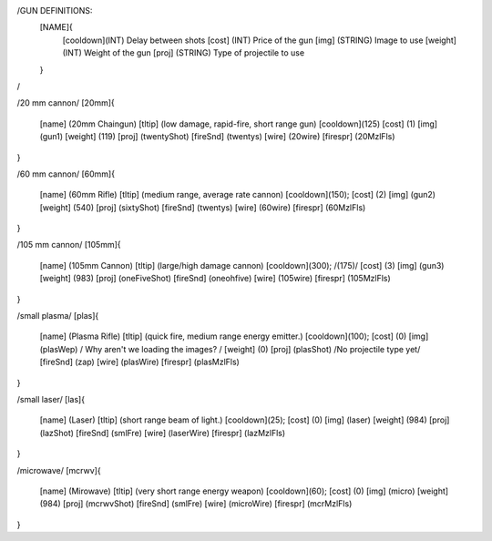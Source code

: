 /GUN DEFINITIONS:
	[NAME]{
		[cooldown](INT)     Delay between shots
		[cost]    (INT)     Price of the gun
		[img]     (STRING)  Image to use
		[weight]  (INT)     Weight of the gun
		[proj]    (STRING)  Type of projectile to use
	}
/


/20 mm cannon/
[20mm]{
	[name]	  (20mm Chaingun)
	[tltip]   (low damage, rapid-fire, short range gun)
	[cooldown](125)
	[cost]    (1)
	[img]     (gun1)
	[weight]  (119)
	[proj]    (twentyShot)
	[fireSnd] (twentys)
	[wire]    (20wire)
	[firespr] (20MzlFls)
}

/60 mm cannon/
[60mm]{
	[name]	  (60mm Rifle)
	[tltip]   (medium range, average rate cannon)
	[cooldown](150);
	[cost]    (2)
	[img]     (gun2)
	[weight]  (540)
	[proj]    (sixtyShot)
	[fireSnd] (twentys)
	[wire]    (60wire)
	[firespr] (60MzlFls)
}

/105 mm cannon/
[105mm]{
	[name]	  (105mm Cannon)
	[tltip]   (large/high damage cannon)
	[cooldown](300); /(175)/
	[cost]    (3)
	[img]     (gun3)
	[weight]  (983)
	[proj]    (oneFiveShot)
	[fireSnd] (oneohfive)
	[wire]	  (105wire)
	[firespr] (105MzlFls)
}

/small plasma/
[plas]{
	[name]	  (Plasma Rifle)
	[tltip]   (quick fire, medium range energy emitter.)
	[cooldown](100);
	[cost]    (0)
	[img]     (plasWep) / Why aren't we loading the images? /
	[weight]  (0)
	[proj]    (plasShot) /No projectile type yet/
	[fireSnd] (zap)
	[wire]	  (plasWire)
	[firespr] (plasMzlFls)
}

/small laser/
[las]{
	[name]	  (Laser)
	[tltip]   (short range beam of light.)
	[cooldown](25);
	[cost]    (0)
	[img]     (laser)
	[weight]  (984)
	[proj]    (lazShot)
	[fireSnd] (smlFre)
	[wire]	  (laserWire)
	[firespr] (lazMzlFls)
}

/microwave/
[mcrwv]{
	[name]	  (Mirowave)
	[tltip]   (very short range energy weapon)
	[cooldown](60);
	[cost]    (0)
	[img]     (micro)
	[weight]  (984)
	[proj]    (mcrwvShot)
	[fireSnd] (smlFre)
	[wire]	  (microWire)
	[firespr] (mcrMzlFls)
}